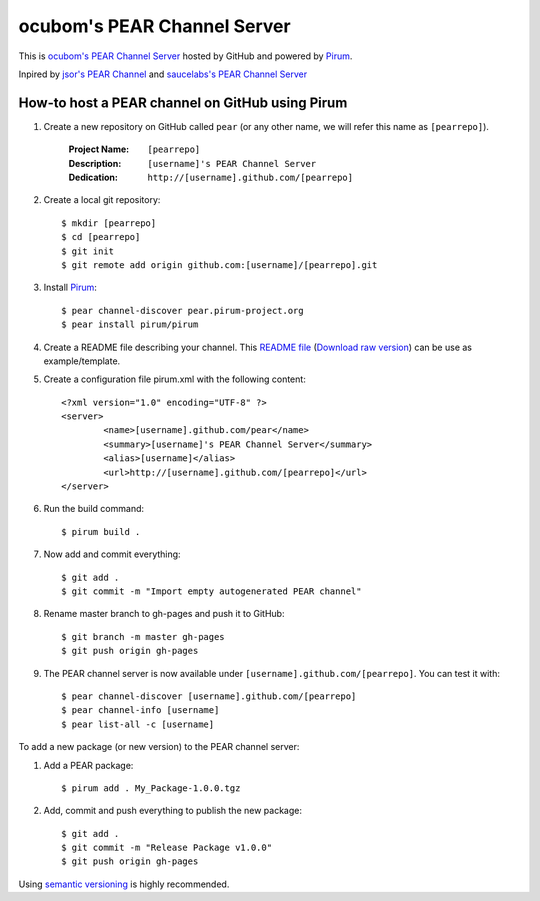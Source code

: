============================
ocubom's PEAR Channel Server
============================

This is `ocubom's PEAR Channel Server <http://ocubom.github.com/pear>`_ hosted by GitHub and powered by `Pirum <http://www.pirum-project.org>`_.

Inpired by `jsor's PEAR Channel <http://jsor.github.com/pear>`_ and `saucelabs's PEAR Channel Server <http://saucelabs.github.com/pear>`_

How-to host a PEAR channel on GitHub using Pirum
------------------------------------------------

#. Create a new repository on GitHub called ``pear`` (or any other name, we will refer this name as ``[pearrepo]``).

	:Project Name: ``[pearrepo]``
	:Description:  ``[username]'s PEAR Channel Server``
	:Dedication:   ``http://[username].github.com/[pearrepo]``

#. Create a local git repository::

	$ mkdir [pearrepo]
	$ cd [pearrepo]
	$ git init
	$ git remote add origin github.com:[username]/[pearrepo].git

#. Install `Pirum <http://www.pirum-project.org>`_::

	$ pear channel-discover pear.pirum-project.org
	$ pear install pirum/pirum

#. Create a README file describing your channel. This `README file <http://github.com/ocubom/pear/blob/gh-pages/README.rst>`_ (`Download raw version <https://github.com/ocubom/pear/raw/gh-pages/README.rst>`_) can be use as example/template.

#. Create a configuration file pirum.xml with the following content::

	<?xml version="1.0" encoding="UTF-8" ?>
	<server>
		<name>[username].github.com/pear</name>
		<summary>[username]'s PEAR Channel Server</summary>
		<alias>[username]</alias>
		<url>http://[username].github.com/[pearrepo]</url>
	</server>

#. Run the build command::

	$ pirum build .

#. Now add and commit everything::

	$ git add .
	$ git commit -m "Import empty autogenerated PEAR channel"

#. Rename master branch to gh-pages and push it to GitHub::

	$ git branch -m master gh-pages
	$ git push origin gh-pages

#. The PEAR channel server is now available under ``[username].github.com/[pearrepo]``. You can test it with::

	$ pear channel-discover [username].github.com/[pearrepo]
	$ pear channel-info [username]
	$ pear list-all -c [username]

To add a new package (or new version) to the PEAR channel server:

#. Add a PEAR package::

	$ pirum add . My_Package-1.0.0.tgz

#. Add, commit and push everything to publish the new package::

	$ git add .
	$ git commit -m "Release Package v1.0.0"
	$ git push origin gh-pages

Using `semantic versioning <http://semver.org/>`_ is highly recommended.
